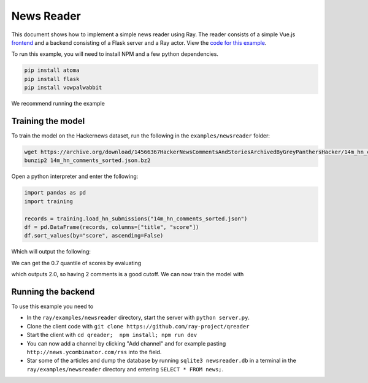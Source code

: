 News Reader
===========

This document shows how to implement a simple news reader using Ray. The reader
consists of a simple Vue.js `frontend`_ and a backend consisting of a Flask
server and a Ray actor. View the `code for this example`_.

.. image:: picture.jpeg

To run this example, you will need to install NPM and a few python dependencies.

.. code-block:: bash

  pip install atoma
  pip install flask
  pip install vowpalwabbit

We recommend running the example

Training the model
------------------

To train the model on the Hackernews dataset, run the following in the
``examples/newsreader`` folder:

.. code-block:: bash

  wget https://archive.org/download/14566367HackerNewsCommentsAndStoriesArchivedByGreyPanthersHacker/14m_hn_comments_sorted.json.bz2
  bunzip2 14m_hn_comments_sorted.json.bz2

Open a python interpreter and enter the following:

.. code-block:: python

  import pandas as pd
  import training

  records = training.load_hn_submissions("14m_hn_comments_sorted.json")
  df = pd.DataFrame(records, columns=["title", "score"])
  df.sort_values(by="score", ascending=False)

Which will output the following:

.. code-block
   title  score
  595312                         Steve Jobs has passed away.   4339
  753452                       Show HN: This up votes itself   3536
  1545633                                 Tim Cook Speaks Up   3086
  1359046                                               2048   2903
  1079441                                                      2751
  1191375                           Don't Fly During Ramadan   2744
  763347                                                       2738
  1182593                                          Hyperloop   2666
  754294    Poll: What's Your Favorite Programming Language?   2423
  1556451  Microsoft takes .NET open source and cross-pla...   2376

We can get the 0.7 quantile of scores by evaluating

.. code-block:: python
  df['score'].quantile(0.7)

which outputs 2.0, so having 2 comments is a good cutoff. We can now train the
model with

.. code-block:: python
  datapoints = training.create_datapoints(records, cutoff=2.0)
  model = training.learn_model(datapoints)
  model.save("hackernews.model")

Running the backend
-------------------


To use this example you need to

* In the ``ray/examples/newsreader`` directory, start the server with
  ``python server.py``.
* Clone the client code with ``git clone https://github.com/ray-project/qreader``
* Start the client with ``cd qreader;  npm install; npm run dev``
* You can now add a channel by clicking "Add channel" and for example pasting
  ``http://news.ycombinator.com/rss`` into the field.
* Star some of the articles and dump the database by running
  ``sqlite3 newsreader.db`` in a terminal in the ``ray/examples/newsreader``
  directory and entering ``SELECT * FROM news;``.


.. _`frontend`: https://github.com/saqueib/qreader
.. _`code for this example`: https://github.com/ray-project/ray/tree/master/examples/newsreader

